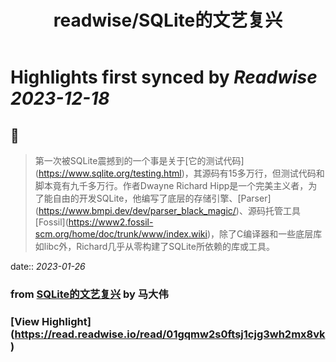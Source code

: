:PROPERTIES:
:title: readwise/SQLite的文艺复兴
:END:

:PROPERTIES:
:author: [[马大伟]]
:full-title: "SQLite的文艺复兴"
:category: [[articles]]
:url: https://www.bmpi.dev/dev/renaissance-sqlite/
:image-url: https://og.bmpi.dev/SQLite的文艺复兴.png
:END:

* Highlights first synced by [[Readwise]] [[2023-12-18]]
** 📌
#+BEGIN_QUOTE
第一次被SQLite震撼到的一个事是关于[它的测试代码](https://www.sqlite.org/testing.html)，其源码有15多万行，但测试代码和脚本竟有九千多万行。作者Dwayne Richard Hipp是一个完美主义者，为了能自由的开发SQLite，他编写了底层的存储引擎、[Parser](https://www.bmpi.dev/dev/parser_black_magic/)、源码托管工具[Fossil](https://www2.fossil-scm.org/home/doc/trunk/www/index.wiki)，除了C编译器和一些底层库如libc外，Richard几乎从零构建了SQLite所依赖的库或工具。 
#+END_QUOTE
    date:: [[2023-01-26]]
*** from _SQLite的文艺复兴_ by 马大伟
*** [View Highlight](https://read.readwise.io/read/01gqmw2s0ftsj1cjg3wh2mx8vk)